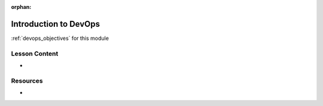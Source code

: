 .. 
  TODO: slides and resources

:orphan:

.. _devops_index:

======================
Introduction to DevOps
======================

:ref:`devops_objectives` for this module

Lesson Content
==============

- 

Resources
=========

-
